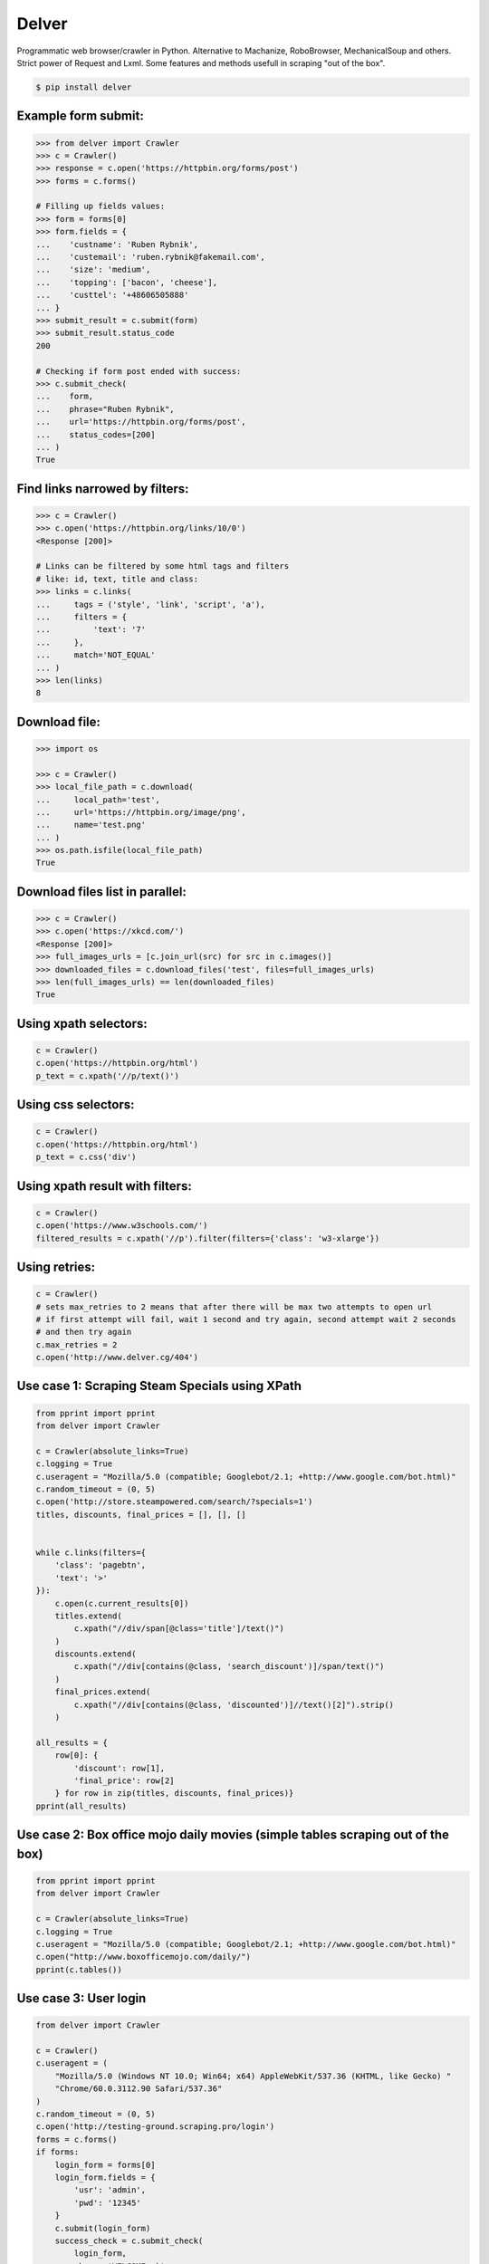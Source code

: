 Delver
========================

Programmatic web browser/crawler in Python. Alternative to Machanize, RoboBrowser, MechanicalSoup
and others. Strict power of Request and Lxml. Some features and methods usefull in scraping "out of the box".


.. code-block:: bash

    $ pip install delver

Example form submit:
----------------

.. code-block:: python

        >>> from delver import Crawler
        >>> c = Crawler()
        >>> response = c.open('https://httpbin.org/forms/post')
        >>> forms = c.forms()

        # Filling up fields values:
        >>> form = forms[0]
        >>> form.fields = {
        ...    'custname': 'Ruben Rybnik',
        ...    'custemail': 'ruben.rybnik@fakemail.com',
        ...    'size': 'medium',
        ...    'topping': ['bacon', 'cheese'],
        ...    'custtel': '+48606505888'
        ... }
        >>> submit_result = c.submit(form)
        >>> submit_result.status_code
        200

        # Checking if form post ended with success:
        >>> c.submit_check(
        ...    form,
        ...    phrase="Ruben Rybnik",
        ...    url='https://httpbin.org/forms/post',
        ...    status_codes=[200]
        ... )
        True


Find links narrowed by filters:
----------------

.. code-block:: python

        >>> c = Crawler()
        >>> c.open('https://httpbin.org/links/10/0')
        <Response [200]>

        # Links can be filtered by some html tags and filters
        # like: id, text, title and class:
        >>> links = c.links(
        ...     tags = ('style', 'link', 'script', 'a'),
        ...     filters = {
        ...         'text': '7'
        ...     },
        ...     match='NOT_EQUAL'
        ... )
        >>> len(links)
        8


Download file:
----------------

.. code-block:: python

        >>> import os

        >>> c = Crawler()
        >>> local_file_path = c.download(
        ...     local_path='test',
        ...     url='https://httpbin.org/image/png',
        ...     name='test.png'
        ... )
        >>> os.path.isfile(local_file_path)
        True


Download files list in parallel:
----------------

.. code-block:: python

        >>> c = Crawler()
        >>> c.open('https://xkcd.com/')
        <Response [200]>
        >>> full_images_urls = [c.join_url(src) for src in c.images()]
        >>> downloaded_files = c.download_files('test', files=full_images_urls)
        >>> len(full_images_urls) == len(downloaded_files)
        True


Using xpath selectors:
----------------

.. code-block:: python

        c = Crawler()
        c.open('https://httpbin.org/html')
        p_text = c.xpath('//p/text()')


Using css selectors:
----------------

.. code-block:: python

        c = Crawler()
        c.open('https://httpbin.org/html')
        p_text = c.css('div')


Using xpath result with filters:
----------------

.. code-block:: python

        c = Crawler()
        c.open('https://www.w3schools.com/')
        filtered_results = c.xpath('//p').filter(filters={'class': 'w3-xlarge'})


Using retries:
----------------

.. code-block:: python

        c = Crawler()
        # sets max_retries to 2 means that after there will be max two attempts to open url
        # if first attempt will fail, wait 1 second and try again, second attempt wait 2 seconds
        # and then try again
        c.max_retries = 2
        c.open('http://www.delver.cg/404')


Use case 1: Scraping Steam Specials using XPath
----------------

.. code-block:: python

    from pprint import pprint
    from delver import Crawler

    c = Crawler(absolute_links=True)
    c.logging = True
    c.useragent = "Mozilla/5.0 (compatible; Googlebot/2.1; +http://www.google.com/bot.html)"
    c.random_timeout = (0, 5)
    c.open('http://store.steampowered.com/search/?specials=1')
    titles, discounts, final_prices = [], [], []


    while c.links(filters={
        'class': 'pagebtn',
        'text': '>'
    }):
        c.open(c.current_results[0])
        titles.extend(
            c.xpath("//div/span[@class='title']/text()")
        )
        discounts.extend(
            c.xpath("//div[contains(@class, 'search_discount')]/span/text()")
        )
        final_prices.extend(
            c.xpath("//div[contains(@class, 'discounted')]//text()[2]").strip()
        )

    all_results = {
        row[0]: {
            'discount': row[1],
            'final_price': row[2]
        } for row in zip(titles, discounts, final_prices)}
    pprint(all_results)


Use case 2: Box office mojo daily movies (simple tables scraping out of the box)
----------------

.. code-block:: python

    from pprint import pprint
    from delver import Crawler

    c = Crawler(absolute_links=True)
    c.logging = True
    c.useragent = "Mozilla/5.0 (compatible; Googlebot/2.1; +http://www.google.com/bot.html)"
    c.open("http://www.boxofficemojo.com/daily/")
    pprint(c.tables())


Use case 3: User login
----------------

.. code-block:: python


    from delver import Crawler

    c = Crawler()
    c.useragent = (
        "Mozilla/5.0 (Windows NT 10.0; Win64; x64) AppleWebKit/537.36 (KHTML, like Gecko) "
        "Chrome/60.0.3112.90 Safari/537.36"
    )
    c.random_timeout = (0, 5)
    c.open('http://testing-ground.scraping.pro/login')
    forms = c.forms()
    if forms:
        login_form = forms[0]
        login_form.fields = {
            'usr': 'admin',
            'pwd': '12345'
        }
        c.submit(login_form)
        success_check = c.submit_check(
            login_form,
            phrase='WELCOME :)',
            status_codes=[200]
        )
        print(success_check)
